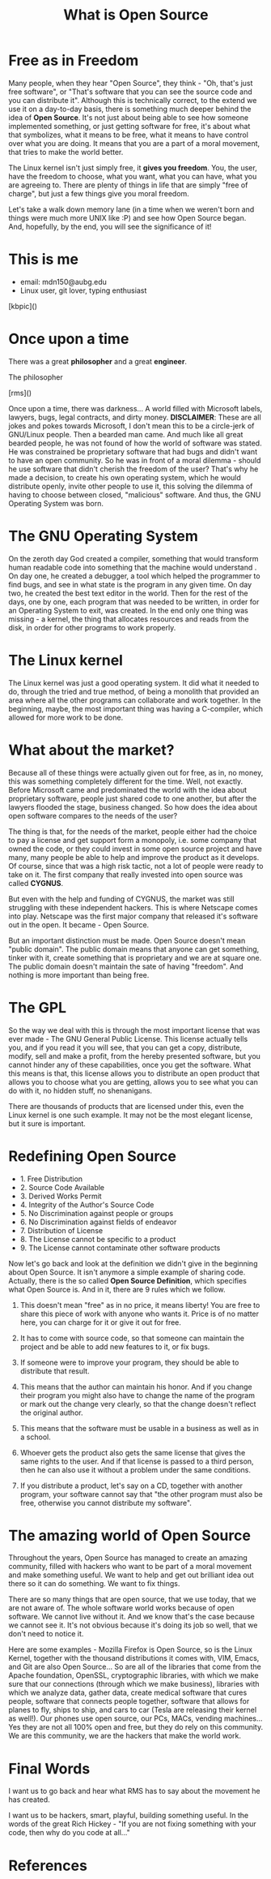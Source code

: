 #+REVEAL_ROOT: file:///home/anarcroth/reveal.js
#+REVEAL_THEME: moon
#+REVEAL_TRANS: zoom
#+REVEAL_SPEED: 0.5
#+Title: What is Open Source
#+OPTIONS: reveal_slide_number:h/v num:nil

* Free as in Freedom

#+BEGIN_NOTES
Many people, when they hear "Open Source", they think - "Oh, that's just free software", or "That's software that you can see the source code and you can distribute it". Although this is technically correct, to the extend we use it on a day-to-day basis, there is something much deeper behind the idea of *Open Source*. It's not just about being able to see how someone implemented something, or just getting software for free, it's about what that symbolizes, what it means to be free, what it means to have control over what you are doing. It means that you are a part of a moral movement, that tries to make the world better.

The Linux kernel isn't just simply free, it *gives you freedom*. You, the user, have the freedom to choose, what you want, what you can have, what you are agreeing to. There are plenty of things in life that are simply "free of charge", but just a few things give you moral freedom.

Let's take a walk down memory lane (in a time when we weren't born and things were much more UNIX like :P) and see how Open Source began. And, hopefully, by the end, you will see the significance of it!
#+END_NOTES

* This is me

- email: mdn150@aubg.edu
- Linux user, git lover, typing enthusiast

[kbpic]()

* Once upon a time

There was a great *philosopher* and a great *engineer*.

#+REVEAL: split

The philosopher

[rms]()

#+BEGIN_NOTES
Once upon a time, there was darkness... A world filled with Microsoft labels, lawyers, bugs, legal contracts, and dirty money. **DISCLAIMER**: These are all jokes and pokes towards Microsoft, I don't mean this to be a circle-jerk of GNU/Linux people. Then a bearded man came. And much like all great bearded people, he was not found of how the world of software was stated. He was constrained be proprietary software that had bugs and didn't want to have an open community. So he was in front of a moral dilemma - should he use software that didn't cherish the freedom of the user? That's why he made a decision, to create his own operating system, which he would distribute openly, invite other people to use it, this solving the dilemma of having to choose between closed, "malicious" software. And thus, the GNU Operating System was born.
#+END_NOTES

* The GNU Operating System

#+BEGIN_NOTES
On the zeroth day God created a compiler, something that would transform human readable code into something that the machine would understand . On day one, he created a debugger, a tool which helped the programmer to find bugs, and see in what state is the program in any given time. On day two, he created the best text editor in the world. Then for the rest of the days, one by one, each program that was needed to be written, in order for an Operating System to exit, was created. In the end only one thing was missing - a kernel, the thing that allocates resources and reads from the disk, in order for other programs to work properly.
#+END_NOTES

* The Linux kernel

#+BEGIN_NOTES
The Linux kernel was just a good operating system. It did what it needed to do, through the tried and true method, of being a monolith that provided an area where all the other programs can collaborate and work together. In the beginning, maybe, the most important thing was having a C-compiler, which allowed for more work to be done.
#+END_NOTES

* What about the market?

#+BEGIN_NOTES
Because all of these things were actually given out for free, as in, no money, this was something completely different for the time. Well, not exactly. Before Microsoft came and predominated the world with the idea about proprietary software, people just shared code to one another, but after the lawyers flooded the stage, business changed. So how does the idea about open software compares to the needs of the user?

The thing is that, for the needs of the market, people either had the choice to pay a license and get support form a monopoly, i.e. some company that owned the code, or they could invest in some open source project and have many, many people be able to help and improve the product as it develops. Of course, since that was a high risk tactic, not a lot of people were ready to take on it. The first company that really invested into open source was called *CYGNUS*.

But even with the help and funding of CYGNUS, the market was still struggling with these independent hackers. This is where Netscape comes into play. Netscape was the first major company that released it's software out in the open. It became - Open Source.

But an important distinction must be made. Open Source doesn't mean "public domain". The public domain means that anyone can get something, tinker with it, create something that is proprietary and we are at square one. The public domain doesn't maintain the sate of having "freedom". And nothing is more important than being free.
#+END_NOTES

* The GPL

#+BEGIN_NOTES
So the way we deal with this is through the most important license that was ever made - The GNU General Public License. This license actually tells you, and if you read it you will see, that you can get a copy, distribute, modify, sell and make a profit, from the hereby presented software, but you cannot hinder any of these capabilities, once you get the software. What this means is that, this license allows you to distribute an open product that allows you to choose what you are getting, allows you to see what you can do with it, no hidden stuff, no shenanigans.

There are thousands of products that are licensed under this, even the Linux kernel is one such example. It may not be the most elegant license, but it sure is important.
#+END_NOTES

* Redefining Open Source

#+ATTR_REVEAL: :frag (roll-in)
 * 1. Free Distribution
 * 2. Source Code Available
 * 3. Derived Works Permit
 * 4. Integrity of the Author's Source Code
 * 5. No Discrimination against people or groups
 * 6. No Discrimination against fields of endeavor
 * 7. Distribution of License
 * 8. The License cannot be specific to a product
 * 9. The License cannot contaminate other software products

#+BEGIN_NOTES
Now let's go back and look at the definition we didn't give in the beginning about Open Source. It isn't anymore a simple example of sharing code. Actually, there is the so called *Open Source Definition*, which specifies what Open Source is. And in it, there are 9 rules which we follow.

1. This doesn't mean "free" as in no price, it means liberty! You are free to share this piece of work with anyone who wants it. Price is of no matter here, you can charge for it or give it out for free.

2. It has to come with source code, so that someone can maintain the project and be able to add new features to it, or fix bugs.

3. If someone were to improve your program, they should be able to distribute that result.

4. This means that the author can maintain his honor. And if you change their program you might also have to change the name of the program or mark out the change very clearly, so that the change doesn't reflect the original author.

6. This means that the software must be usable in a business as well as in a school.

7. Whoever gets the product also gets the same license that gives the same rights to the user. And if that license is passed to a third person, then he can also use it without a problem under the same conditions.

9. If you distribute a product, let's say on a CD, together with another program, your software cannot say that "the other program must also be free, otherwise you cannot distribute my software".
#+END_NOTES
* The amazing world of Open Source

#+BEGIN_NOTES
Throughout the years, Open Source has managed to create an amazing community, filled with hackers who want to be part of a moral movement and make something useful. We want to help and get out brilliant idea out there so it can do something. We want to fix things.

There are so many things that are open source, that we use today, that we are not aware of. The whole software world works because of open software. We cannot live without it. And we know that's the case because we cannot see it. It's not obvious because it's doing its job so well, that we don't need to notice it.

Here are some examples - Mozilla Firefox is Open Source, so is the Linux Kernel, together with the thousand distributions it comes with, VIM, Emacs, and Git are also Open Source... So are all of the libraries that come from the Apache foundation, OpenSSL, cryptographic libraries, with which we make sure that our connections (through which we make business), libraries with which we analyze data, gather data, create medical software that cures people, software that connects people together, software that allows for planes to fly, ships to ship, and cars to car (Tesla are releasing their kernel as well!). Our phones use open source, our PCs, MACs, vending machines... Yes they are not all 100% open and free, but they do rely on this community. We are this community, we are the hackers that make the world work.
#+END_NOTES

* Final Words

#+BEGIN_NOTES
I want us to go back and hear what RMS has to say about the movement he has created.

I want us to be hackers, smart, playful, building something useful. In the words of the great Rich Hickey - "If you are not fixing something with your code, then why do you code at all..."
#+END_NOTES

* References

